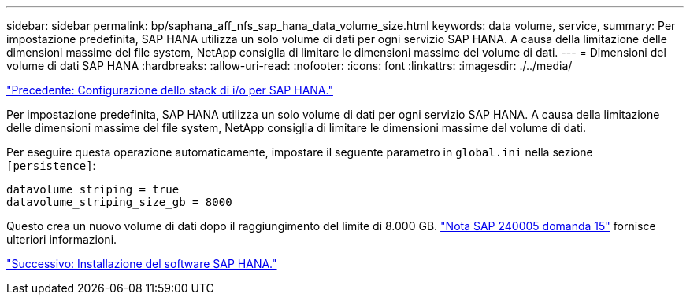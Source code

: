 ---
sidebar: sidebar 
permalink: bp/saphana_aff_nfs_sap_hana_data_volume_size.html 
keywords: data volume, service, 
summary: Per impostazione predefinita, SAP HANA utilizza un solo volume di dati per ogni servizio SAP HANA. A causa della limitazione delle dimensioni massime del file system, NetApp consiglia di limitare le dimensioni massime del volume di dati. 
---
= Dimensioni del volume di dati SAP HANA
:hardbreaks:
:allow-uri-read: 
:nofooter: 
:icons: font
:linkattrs: 
:imagesdir: ./../media/


link:saphana_aff_nfs_i_o_stack_configuration_for_sap_hana.html["Precedente: Configurazione dello stack di i/o per SAP HANA."]

Per impostazione predefinita, SAP HANA utilizza un solo volume di dati per ogni servizio SAP HANA. A causa della limitazione delle dimensioni massime del file system, NetApp consiglia di limitare le dimensioni massime del volume di dati.

Per eseguire questa operazione automaticamente, impostare il seguente parametro in `global.ini` nella sezione `[persistence]`:

....
datavolume_striping = true
datavolume_striping_size_gb = 8000
....
Questo crea un nuovo volume di dati dopo il raggiungimento del limite di 8.000 GB. https://launchpad.support.sap.com/["Nota SAP 240005 domanda 15"^] fornisce ulteriori informazioni.

link:saphana_aff_nfs_sap_hana_software_installation.html["Successivo: Installazione del software SAP HANA."]
